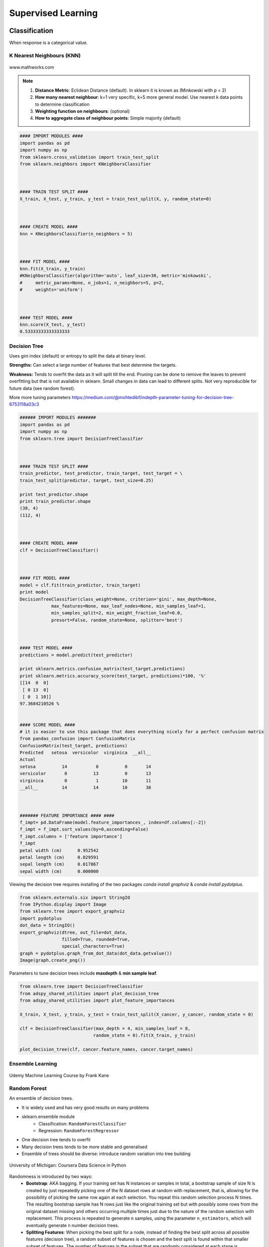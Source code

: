 Supervised Learning
===================

Classification
--------------
When response is a categorical value.

K Nearest Neighbours (KNN)
**************************

.. figure:: images/knn.gif
    :width: 300px
    :align: center

    www.mathworks.com

.. note::

  1. **Distance Metric**: Eclidean Distance (default). In sklearn it is known as (Minkowski with p = 2)
  2. **How many nearest neighbour**: k=1 very specific, k=5 more general model. Use nearest k data points to determine classification
  3. **Weighting function on neighbours**: (optional)
  4. **How to aggregate class of neighbour points**: Simple majority (default)


.. code:: python

  #### IMPORT MODULES ####
  import pandas as pd
  import numpy as np
  from sklearn.cross_validation import train_test_split
  from sklearn.neighbors import KNeighborsClassifier



  #### TRAIN TEST SPLIT ####
  X_train, X_test, y_train, y_test = train_test_split(X, y, random_state=0)



  #### CREATE MODEL ####
  knn = KNeighborsClassifier(n_neighbors = 5)



  #### FIT MODEL ####
  knn.fit(X_train, y_train)
  #KNeighborsClassifier(algorithm='auto', leaf_size=30, metric='minkowski',
  #     metric_params=None, n_jobs=1, n_neighbors=5, p=2,
  #     weights='uniform')



  #### TEST MODEL ####
  knn.score(X_test, y_test)
  0.53333333333333333



Decision Tree
**************************
Uses gini index (default) or entropy to split the data at binary level.

**Strengths:** Can select a large number of features that best determine the targets.

**Weakness:** Tends to overfit the data as it will split till the end.
Pruning can be done to remove the leaves to prevent overfitting but that is not available in sklearn.
Small changes in data can lead to different splits. Not very reproducible for future data (see random forest).

More more tuning parameters https://medium.com/@mohtedibf/indepth-parameter-tuning-for-decision-tree-6753118a03c3


.. code:: python

  ###### IMPORT MODULES #######
  import pandas as pd
  import numpy as np
  from sklearn.tree import DecisionTreeClassifier



  #### TRAIN TEST SPLIT ####
  train_predictor, test_predictor, train_target, test_target = \
  train_test_split(predictor, target, test_size=0.25)

  print test_predictor.shape
  print train_predictor.shape
  (38, 4)
  (112, 4)



  #### CREATE MODEL ####
  clf = DecisionTreeClassifier()



  #### FIT MODEL ####
  model = clf.fit(train_predictor, train_target)
  print model
  DecisionTreeClassifier(class_weight=None, criterion='gini', max_depth=None,
              max_features=None, max_leaf_nodes=None, min_samples_leaf=1,
              min_samples_split=2, min_weight_fraction_leaf=0.0,
              presort=False, random_state=None, splitter='best')



  #### TEST MODEL ####
  predictions = model.predict(test_predictor)

  print sklearn.metrics.confusion_matrix(test_target,predictions)
  print sklearn.metrics.accuracy_score(test_target, predictions)*100, '%'
  [[14  0  0]
   [ 0 13  0]
   [ 0  1 10]]
  97.3684210526 %


  #### SCORE MODEL ####
  # it is easier to use this package that does everything nicely for a perfect confusion matrix
  from pandas_confusion import ConfusionMatrix
  ConfusionMatrix(test_target, predictions)
  Predicted   setosa  versicolor  virginica  __all__
  Actual
  setosa          14           0          0       14
  versicolor       0          13          0       13
  virginica        0           1         10       11
  __all__         14          14         10       38



  ####### FEATURE IMPORTANCE #### ####
  f_impt= pd.DataFrame(model.feature_importances_, index=df.columns[:-2])
  f_impt = f_impt.sort_values(by=0,ascending=False)
  f_impt.columns = ['feature importance']
  f_impt
  petal width (cm)	0.952542
  petal length (cm)	0.029591
  sepal length (cm)	0.017867
  sepal width (cm)	0.000000

Viewing the decision tree requires installing of the two packages `conda install graphviz` &
`conda install pydotplus`.

.. code:: python

  from sklearn.externals.six import StringIO  
  from IPython.display import Image  
  from sklearn.tree import export_graphviz
  import pydotplus
  dot_data = StringIO()
  export_graphviz(dtree, out_file=dot_data,  
                  filled=True, rounded=True,
                  special_characters=True)
  graph = pydotplus.graph_from_dot_data(dot_data.getvalue())  
  Image(graph.create_png())


.. figure:: images/decisiongraph.png
    :width: 800px
    :align: center

Parameters to tune decision trees include **maxdepth** & **min sample leaf**.

.. code:: python

  from sklearn.tree import DecisionTreeClassifier
  from adspy_shared_utilities import plot_decision_tree
  from adspy_shared_utilities import plot_feature_importances

  X_train, X_test, y_train, y_test = train_test_split(X_cancer, y_cancer, random_state = 0)

  clf = DecisionTreeClassifier(max_depth = 4, min_samples_leaf = 8,
                              random_state = 0).fit(X_train, y_train)

  plot_decision_tree(clf, cancer.feature_names, cancer.target_names)


Ensemble Learning
**************************

.. figure:: images/ensemble.png
    :width: 600px
    :align: center

    Udemy Machine Learning Course by Frank Kane


Random Forest
**************************
An ensemble of decision trees.

* It is widely used and has very good results on many problems
* sklearn.ensemble module
    * Classification: ``RandomForestClassifier``
    * Regression: ``RandomForestRegressor``
* One decision tree tends to overfit
* Many decision trees tends to be more stable and generalised
* Ensemble of trees should be diverse: introduce random variation into tree building


.. figure:: images/randomf.png
    :width: 600px
    :align: center

    University of Michigan: Coursera Data Science in Python

Randomness is introduced by two ways:
 * **Bootstrap**: AKA bagging. If your training set has N instances or samples in total, a bootstrap sample of size N is created by just repeatedly picking one of the N dataset rows at random with replacement, that is, allowing for the possibility of picking the same row again at each selection. You repeat this random selection process N times. The resulting bootstrap sample has N rows just like the original training set but with possibly some rows from the original dataset missing and others occurring multiple times just due to the nature of the random selection with replacement. This process is repeated to generate n samples, using the parameter ``n_estimators``, which will eventually generate n number decision trees.
 * **Splitting Features**:  When picking the best split for a node, instead of finding the best split across all possible features (decision tree), a random subset of features is chosen and the best split is found within that smaller subset of features. The number of features in the subset that are randomly considered at each stage is controlled by the ``max_features`` parameter.    

This randomness in selecting the bootstrap sample to train an individual tree in a forest ensemble, 
combined with the fact that splitting a node in the tree is restricted to random subsets of the features of the split, 
virtually guarantees that all of the decision trees and the random forest will be different.

.. figure:: images/randomf2.png
    :width: 400px
    :align: center

    University of Michigan: Coursera Data Science in Python

Prediction is then averaged among the trees.

.. figure:: images/randomf3.png
    :width: 400px
    :align: center

    University of Michigan: Coursera Data Science in Python

Key parameters include ``n_estimators``, ``max_features``, ``max_depth``, ``n_jobs``.

.. code:: python

  ###### IMPORT MODULES #### ###
  import pandas as pd
  import numpy as np
  from sklearn.ensemble import RandomForestClassifier
  from sklearn.cross_validation import train_test_split
  import sklearn.metrics



  #### TRAIN TEST SPLIT ####
  train_feature, test_feature, train_target, test_target = \
  train_test_split(feature, target, test_size=0.2)

  print train_feature.shape
  print test_feature.shape
  (404, 13)
  (102, 13)


  #### CREATE MODEL ####
  # use 100 decision trees
  clf = RandomForestClassifier(n_estimators=100, n_jobs=4, verbose=3)



  #### FIT MODEL ####
  model = clf.fit(train_feature, train_target)
  print model
  RandomForestClassifier(bootstrap=True, class_weight=None, criterion='gini',
              max_depth=None, max_features='auto', max_leaf_nodes=None,
              min_samples_leaf=1, min_samples_split=2,
              min_weight_fraction_leaf=0.0, n_estimators=100, n_jobs=1,
              oob_score=False, random_state=None, verbose=0,
              warm_start=False)



  #### TEST MODEL ####
  predictions = model.predict(test_feature)



  #### SCORE MODEL ####
  print 'accuracy', '\n', sklearn.metrics.accuracy_score(test_target, predictions)*100, '%', '\n'
  print 'confusion matrix', '\n', sklearn.metrics.confusion_matrix(test_target,predictions)
  accuracy
  82.3529411765 %
  confusion matrix
  [[21  0  3]
   [ 0 21  4]
   [ 8  3 42]]



  ####### FEATURE IMPORTANCE #### ####
  # rank the importance of features
  f_impt= pd.DataFrame(model.feature_importances_, index=df.columns[:-2])
  f_impt = f_impt.sort_values(by=0,ascending=False)
  f_impt.columns = ['feature importance']

  RM	0.225612
  LSTAT	0.192478
  CRIM	0.108510
  DIS	0.088056
  AGE	0.074202
  NOX	0.067718
  B	0.057706
  PTRATIO	0.051702
  TAX	0.047568
  INDUS	0.037871
  RAD	0.026538
  ZN	0.012635
  CHAS	0.009405



  #### GRAPHS ####

  # see how many decision trees are minimally required make the accuarcy consistent
  import numpy as np
  import matplotlib.pylab as plt
  import seaborn as sns
  %matplotlib inline

  trees=range(100)
  accuracy=np.zeros(100)

  for i in range(len(trees)):
    clf=RandomForestClassifier(n_estimators= i+1)
    model=clf.fit(train_feature, train_target)
    predictions=model.predict(test_feature)
    accuracy[i]=sklearn.metrics.accuracy_score(test_target, predictions)

  plt.plot(trees,accuracy)

  # well, seems like more than 10 trees will have a consistent accuracy of 0.82.
  # Guess there's no need to have an ensemble of 100 trees!

.. image:: images/randomforest.png


Gradient Boosted Decision Trees
********************************
Gradient Boosted Decision Trees (GBDT) builds a series of small decision trees,
with each tree attempting to correct errors from previous stage. Here's a good video_ on it, which describes AdaBoost, but gives a good overview of tree boosting models.

.. _video: https://www.youtube.com/watch?v=GM3CDQfQ4sw

Typically, gradient boosted tree ensembles use lots of shallow trees known in machine learning as weak learners. 
Built in a nonrandom way, to create a model that makes fewer and fewer mistakes as more trees are added. 
Once the model is built, making predictions with a gradient boosted tree models is fast and doesn't use a lot of memory. 

``learning_rate`` parameter controls how hard each tree tries to correct mistakes from previous round.
High learning rate, more complex trees.

Key parameters, ``n_estimators``, ``learning_rate``, ``max_depth``.

.. figure:: images/gbdt.png
    :width: 400px
    :align: center

    University of Michigan: Coursera Data Science in Python
    

.. code:: python

  from sklearn.ensemble import GradientBoostingClassifier

  X_train, X_test, y_train, y_test = train_test_split(X_cancer, y_cancer, random_state = 0)

  
  # Default Parameters
  clf = GradientBoostingClassifier(random_state = 0)
  clf.fit(X_train, y_train)

  print('Breast cancer dataset (learning_rate=0.1, max_depth=3)')
  print('Accuracy of GBDT classifier on training set: {:.2f}'
       .format(clf.score(X_train, y_train)))
  print('Accuracy of GBDT classifier on test set: {:.2f}\n'
       .format(clf.score(X_test, y_test)))

  # Adjusting Learning Rate & Max Depth
  clf = GradientBoostingClassifier(learning_rate = 0.01, max_depth = 2, random_state = 0)
  clf.fit(X_train, y_train)

  print('Breast cancer dataset (learning_rate=0.01, max_depth=2)')
  print('Accuracy of GBDT classifier on training set: {:.2f}'
       .format(clf.score(X_train, y_train)))
  print('Accuracy of GBDT classifier on test set: {:.2f}'
       .format(clf.score(X_test, y_test)))


  # Results
  Breast cancer dataset (learning_rate=0.1, max_depth=3)
  Accuracy of GBDT classifier on training set: 1.00
  Accuracy of GBDT classifier on test set: 0.96

  Breast cancer dataset (learning_rate=0.01, max_depth=2)
  Accuracy of GBDT classifier on training set: 0.97
  Accuracy of GBDT classifier on test set: 0.97


XGBoost
********
XGBoost or eXtreme Gradient Boosting, is a form of gradient boosted decision trees is 
that designed to be highly efficient, flexible and portable. It is one of the highly dominative classifier in 
competitive machine learning competitions.

https://www.analyticsvidhya.com/blog/2016/03/complete-guide-parameter-tuning-xgboost-with-codes-python/#

.. code:: python

  from xgboost import XGBClassifier
  from sklearn.model_selection import train_test_split
  from sklearn.metrics import accuracy_score

  X_train, X_test, y_train, y_test = train_test_split(X, Y, random_state=0)
  
  # fit model no training data
  model = XGBClassifier()
  model.fit(X_train, y_train)
  
  # make predictions for test data
  y_pred = model.predict(X_test)
  predictions = [round(value) for value in y_pred]
  
  # evaluate predictions
  accuracy = accuracy_score(y_test, predictions)
  print("Accuracy: %.2f%%" % (accuracy * 100.0))
 

Light Gradient Boosting
*************************
LightGBM is a lightweight version of gradient boosting developed by Microsoft. 
It has similar performance to XGBoost but can run much faster than it.

https://lightgbm.readthedocs.io/en/latest/index.html

.. code:: python

  import lightgbm

  X_train, X_test, y_train, y_test = train_test_split(x, y, test_size=0.2, random_state=42, stratify=y)

  # Create the LightGBM data containers
  train_data = lightgbm.Dataset(X_train, label=y)
  test_data = lightgbm.Dataset(X_test, label=y_test)

  parameters = {
    'application': 'binary',
    'objective': 'binary',
    'metric': 'auc',
    'is_unbalance': 'true',
    'boosting': 'gbdt',
    'num_leaves': 31,
    'feature_fraction': 0.5,
    'bagging_fraction': 0.5,
    'bagging_freq': 20,
    'learning_rate': 0.05,
    'verbose': 0
  }

  model = lightgbm.train(parameters,
                        train_data,
                        valid_sets=test_data,
                        num_boost_round=5000,
                        early_stopping_rounds=100)


CatBoost
************
Category Boosting has high performance compared to other popular models,
and does not require conversion of categorical values into numbers.
It is said to be even faster than LighGBM.

More: https://catboost.ai

.. python::

  from CatBoost import CatBoostClassifier()

Naive Bayes
************

Naive Bayes is a probabilistic model. 
Features are assumed to be independent of each other in a given class. This makes the math very easy.
E.g., words that are unrelated multiply together to form the final probability.

**Prior Probability**: Pr(y). Probability that a class (y) occurred in entire training dataset

**Liklihood**: Pr(y|xi) Probability of a class (y) occuring given all the features (xi).

There are 3 types of Naive Bayes:
 * Bernouli: binary features (absence/presence of words)
 * Multinomial: discrete features (account for frequency of words too, TF-IDF [frequency–inverse document frequency])
 * Gaussian: continuous / real-value features (stores aerage avlue & standard deviation of each feature for each class)
 
Bernouli and Multinomial models are commonly used for sparse count data like text classification. The latter normally works better.
Gaussian model is used for high-dimensional data. 

.. figure:: images/naivebayes.png
   :width: 400px
   :align: center

   University of Michigan: Coursera Data Science in Python

Sklearn allows **partial fitting**, i.e., fit the model incrementally if dataset is too large for memory.

Naive Bayes model only have one smoothing parameter called ``alpha`` (default 0.1). It adds a virtual data point that have positive values for all features. 
This is necessary considering that if there are no positive feature, the entire probability will be 0 
(since it is a multiplicative model). More alpha means more smoothing, and more generalisation (less complex) model.

.. code:: python

  from sklearn.naive_bayes import GaussianNB
  from adspy_shared_utilities import plot_class_regions_for_classifier

  X_train, X_test, y_train, y_test = train_test_split(X_C2, y_C2, random_state=0)

  # no parameters for tuning
  nbclf = GaussianNB().fit(X_train, y_train)
  plot_class_regions_for_classifier(nbclf, X_train, y_train, X_test, y_test,
                                 'Gaussian Naive Bayes classifier: Dataset 1')
                                 
  print('Accuracy of GaussianNB classifier on training set: {:.2f}'
      .format(nbclf.score(X_train, y_train)))
  print('Accuracy of GaussianNB classifier on test set: {:.2f}'
      .format(nbclf.score(X_test, y_test)))
                                 
                                 


Logistic Regression
**************************
Binary output or y value. Functions are available in both statsmodels and sklearn packages.

.. image:: images/logisticR.png

.. code:: python

  #### IMPORT MODULES ####
  import pandas as pd
  import statsmodels.api as sm



  #### FIT MODEL ####
  lreg = sm.Logit(df3['diameter_cut'], df3[trainC]).fit()
  print lreg.summary()



  Optimization terminated successfully.
         Current function value: 0.518121
         Iterations 6
                             Logit Regression Results
  ==============================================================================
  Dep. Variable:           diameter_cut   No. Observations:                18067
  Model:                          Logit   Df Residuals:                    18065
  Method:                           MLE   Df Model:                            1
  Date:                Thu, 04 Aug 2016   Pseudo R-squ.:                  0.2525
  Time:                        14:13:14   Log-Likelihood:                -9360.9
  converged:                       True   LL-Null:                       -12523.
                                          LLR p-value:                     0.000
  ================================================================================
                     coef    std err          z      P>|z|      [95.0% Conf. Int.]
  --------------------------------------------------------------------------------
  depth            4.2529      0.067     63.250      0.000         4.121     4.385
  layers_YESNO    -2.1102      0.037    -57.679      0.000        -2.182    -2.039
  ================================================================================



  #### CONFIDENCE INTERVALS ####
  params = lreg.params
  conf = lreg.conf_int()
  conf['OR'] = params
  conf.columns = ['Lower CI', 'Upper CI', 'OR']
  print (np.exp(conf))

  Lower CI   Upper CI         OR
  depth         61.625434  80.209893  70.306255
  layers_YESNO   0.112824   0.130223   0.121212



A regularisation penlty L2, just like ridge regression is by default in ``sklearn.linear_model``, 
``LogisticRegression``, controlled using the parameter C (default 1).


.. code:: python

  from sklearn.linear_model import LogisticRegression
  from adspy_shared_utilities import (plot_class_regions_for_classifier_subplot)

  fig, subaxes = plt.subplots(1, 1, figsize=(7, 5))
  y_fruits_apple = y_fruits_2d == 1   # make into a binary problem: apples vs everything else
  X_train, X_test, y_train, y_test = (
  train_test_split(X_fruits_2d.as_matrix(),
                  y_fruits_apple.as_matrix(),
                  random_state = 0))

  clf = LogisticRegression(C=100).fit(X_train, y_train)
  plot_class_regions_for_classifier_subplot(clf, X_train, y_train, None,
                                           None, 'Logistic regression \
  for binary classification\nFruit dataset: Apple vs others',
                                           subaxes)

  h = 6
  w = 8
  print('A fruit with height {} and width {} is predicted to be: {}'
       .format(h,w, ['not an apple', 'an apple'][clf.predict([[h,w]])[0]]))

  h = 10
  w = 7
  print('A fruit with height {} and width {} is predicted to be: {}'
       .format(h,w, ['not an apple', 'an apple'][clf.predict([[h,w]])[0]]))
  subaxes.set_xlabel('height')
  subaxes.set_ylabel('width')

  print('Accuracy of Logistic regression classifier on training set: {:.2f}'
       .format(clf.score(X_train, y_train)))
  print('Accuracy of Logistic regression classifier on test set: {:.2f}'
       .format(clf.score(X_test, y_test)))



Support Vector Machine
***********************

Support Vector Machines (SVM) involves locating the support vectors of two boundaries 
to find a maximum tolerance hyperplane. Side note: linear kernels work best for text classification.

.. figure:: images/svm.png
    :width: 400px
    :align: center

    University of Michigan: Coursera Data Science in Python


Have 3 tuning parameters. Need to normalize first too!

1. Have regularisation using parameter C, just like logistic regression. Default to 1. Limits the importance of each point.
2. Type of kernel. Default is Radial Basis Function (RBF)
3. Gamma parameter for adjusting kernel width. Influence of a single training example reaches. Low gamma > far reach, high values > limited reach.

.. image:: images/svm_parameters.PNG


.. code:: python

  from sklearn.svm import SVC
  from adspy_shared_utilities import plot_class_regions_for_classifier_subplot


  X_train, X_test, y_train, y_test = train_test_split(X_C2, y_C2, random_state = 0)

  fig, subaxes = plt.subplots(1, 1, figsize=(7, 5))
  this_C = 1.0
  clf = SVC(kernel = 'linear', C=this_C).fit(X_train, y_train)
  title = 'Linear SVC, C = {:.3f}'.format(this_C)
  plot_class_regions_for_classifier_subplot(clf, X_train, y_train, None, None, title, subaxes)


We can directly call a linear SVC by directly importing the ``LinearSVC`` function

.. code:: python

  from sklearn.svm import LinearSVC
  X_train, X_test, y_train, y_test = train_test_split(X_cancer, y_cancer, random_state = 0)

  clf = LinearSVC().fit(X_train, y_train)
  print('Breast cancer dataset')
  print('Accuracy of Linear SVC classifier on training set: {:.2f}'
       .format(clf.score(X_train, y_train)))
  print('Accuracy of Linear SVC classifier on test set: {:.2f}'
       .format(clf.score(X_test, y_test)))

**Multi-Class Classification**, i.e., having more than 2 target values, is also possible.
With the results, it is possible to compare one class versus all other classes.

.. code:: python

  from sklearn.svm import LinearSVC

  X_train, X_test, y_train, y_test = train_test_split(X_fruits_2d, y_fruits_2d, random_state = 0)

  clf = LinearSVC(C=5, random_state = 67).fit(X_train, y_train)
  print('Coefficients:\n', clf.coef_)
  print('Intercepts:\n', clf.intercept_)

visualising in a graph...

.. code:: python

  plt.figure(figsize=(6,6))
  colors = ['r', 'g', 'b', 'y']
  cmap_fruits = ListedColormap(['#FF0000', '#00FF00', '#0000FF','#FFFF00'])

  plt.scatter(X_fruits_2d[['height']], X_fruits_2d[['width']],
             c=y_fruits_2d, cmap=cmap_fruits, edgecolor = 'black', alpha=.7)

  x_0_range = np.linspace(-10, 15)

  for w, b, color in zip(clf.coef_, clf.intercept_, ['r', 'g', 'b', 'y']):
      # Since class prediction with a linear model uses the formula y = w_0 x_0 + w_1 x_1 + b, 
      # and the decision boundary is defined as being all points with y = 0, to plot x_1 as a 
      # function of x_0 we just solve w_0 x_0 + w_1 x_1 + b = 0 for x_1:
      plt.plot(x_0_range, -(x_0_range * w[0] + b) / w[1], c=color, alpha=.8)
      
  plt.legend(target_names_fruits)
  plt.xlabel('height')
  plt.ylabel('width')
  plt.xlim(-2, 12)
  plt.ylim(-2, 15)
  plt.show()

**Kernalised Support Vector Machines**

For complex classification, new dimensions can be added to SVM. e.g., square of x. 
There are many types of kernal transformations. By default, SVM will use the Radial Basis Function (RBF) kernel.

.. code:: python

  from sklearn.svm import SVC
  from adspy_shared_utilities import plot_class_regions_for_classifier

  X_train, X_test, y_train, y_test = train_test_split(X_D2, y_D2, random_state = 0)

  # The default SVC kernel is radial basis function (RBF)
  plot_class_regions_for_classifier(SVC().fit(X_train, y_train),
                                   X_train, y_train, None, None,
                                   'Support Vector Classifier: RBF kernel')

  # Compare decision boundries with polynomial kernel, degree = 3
  plot_class_regions_for_classifier(SVC(kernel = 'poly', degree = 3)
                                   .fit(X_train, y_train), X_train,
                                   y_train, None, None,
                                   'Support Vector Classifier: Polynomial kernel, degree = 3')


Full tuning in Support Vector Machines, using normalisation, kernel tuning, and regularisation.

.. code:: python

  from sklearn.preprocessing import MinMaxScaler
  scaler = MinMaxScaler()
  X_train_scaled = scaler.fit_transform(X_train)
  X_test_scaled = scaler.transform(X_test)

  clf = SVC(kernel = 'rbf', gamma=1, C=10).fit(X_train_scaled, y_train)
  print('Breast cancer dataset (normalized with MinMax scaling)')
  print('RBF-kernel SVC (with MinMax scaling) training set accuracy: {:.2f}'
       .format(clf.score(X_train_scaled, y_train)))
  print('RBF-kernel SVC (with MinMax scaling) test set accuracy: {:.2f}'
       .format(clf.score(X_test_scaled, y_test)))


Neural Networks
****************

Examples using Multi-Layer Perceptrons (MLP).

.. figure:: images/neuralnetwork4.png
    :width: 400px
    :align: center

    University of Michigan: Coursera Data Science in Python
    

.. figure:: images/neuralnetwork1.png
    :width: 400px
    :align: center

    Activation Function.
    University of Michigan: Coursera Data Science in Python

Parameters include 
 * ``hidden_layer_sizes`` which is the number of hidden layers, with no. units in each layer (default 100). 
 * ``solvers`` is the algorithm usedthat does the numerical work of finding the optimal weights. default ``adam`` used for large datasets, ``lbfgs`` is used for smaller datasets. 
 * ``alpha``: L2 regularisation, default is 0.0001, 
 * ``activation``: non-linear function used for activation function which include ``relu`` (default), ``logistic``, ``tanh``

**One Hidden Layer**

.. code:: python
  
  from sklearn.neural_network import MLPClassifier
  from adspy_shared_utilities import plot_class_regions_for_classifier_subplot

  X_train, X_test, y_train, y_test = train_test_split(X_D2, y_D2, random_state=0)

  fig, subaxes = plt.subplots(3, 1, figsize=(6,18))


  for units, axis in zip([1, 10, 100], subaxes):
      nnclf = MLPClassifier(hidden_layer_sizes = [units], solver='lbfgs',
                           random_state = 0).fit(X_train, y_train)
      
      title = 'Dataset 1: Neural net classifier, 1 layer, {} units'.format(units)
      
      plot_class_regions_for_classifier_subplot(nnclf, X_train, y_train,
                                               X_test, y_test, title, axis)
      plt.tight_layout()

.. figure:: images/neuralnetwork2.png
    :width: 700px
    :align: center

**Two Hidden Layers, L2 Regularisation (alpha), Activation**


.. code:: python

  X_train, X_test, y_train, y_test = train_test_split(X_D2, y_D2, random_state=0)

  fig, subaxes = plt.subplots(4, 1, figsize=(6, 23))

  for this_alpha, axis in zip([0.01, 0.1, 1.0, 5.0], subaxes):
      nnclf = MLPClassifier(solver='lbfgs', activation = 'tanh',
                           alpha = this_alpha,
                           hidden_layer_sizes = [100, 100],
                           random_state = 0).fit(X_train, y_train)
      
      title = 'Dataset 2: NN classifier, alpha = {:.3f} '.format(this_alpha)
      
      plot_class_regions_for_classifier_subplot(nnclf, X_train, y_train,
                                               X_test, y_test, title, axis)
      plt.tight_layout()
      

.. figure:: images/neuralnetwork3.png
    :width: 600px
    :align: center

**Normalisation**: Input features should be normalised.

.. code:: python

  from sklearn.neural_network import MLPClassifier
  from sklearn.preprocessing import MinMaxScaler


  scaler = MinMaxScaler()

  X_train, X_test, y_train, y_test = train_test_split(X_cancer, y_cancer, random_state = 0)
  X_train_scaled = scaler.fit_transform(X_train)
  X_test_scaled = scaler.transform(X_test)

  clf = MLPClassifier(hidden_layer_sizes = [100, 100], alpha = 5.0,
                     random_state = 0, solver='lbfgs').fit(X_train_scaled, y_train)

  print('Breast cancer dataset')
  print('Accuracy of NN classifier on training set: {:.2f}'
       .format(clf.score(X_train_scaled, y_train)))
  print('Accuracy of NN classifier on test set: {:.2f}'
       .format(clf.score(X_test_scaled, y_test)))


  # RESULTS
  Breast cancer dataset
  Accuracy of NN classifier on training set: 0.98
  Accuracy of NN classifier on test set: 0.97

Auto-ML
********
Quite a number of open-sourced automatic machine learning packages have been released.
It selects the best models and their hyperparameters, making it extremely easy to train supervised models.

Auto Keras
^^^^^^^^^^^
Uses neural network for training. Similar to Google's AutoML approach.

.. code:: python

  import autokeras as ak

  clf = ak.ImageClassifier()
  clf.fit(x_train, y_train)
  results = clf.predict(x_test)


Auto Sklearn
^^^^^^^^^^^^^
Using Bayesian optimizer, this automation trains using models within sklearn.

.. code:: python

  import autosklearn.classification
  import sklearn.model_selection
  import sklearn.datasets
  import sklearn.metrics

  X, y = sklearn.datasets.load_digits(return_X_y=True)
  X_train, X_test, y_train, y_test = \
          sklearn.model_selection.train_test_split(X, y, random_state=1)

  # time_left_for_this_task (total) must be more than per_run_time_limit
  automl = autosklearn.classification.AutoSklearnClassifier(time_left_for_this_task=60, 
                                                            per_run_time_limit=30)
  automl.fit(X_train, y_train)
  y_hat = automl.predict(X_test)
  print("Accuracy score", sklearn.metrics.accuracy_score(y_test, y_hat))

We can see the total results

.. code:: python

  print(automl.sprint_statistics())

  # auto-sklearn results:
  #   Dataset name: cb9e4c17575300e0bcdb85c0920f3385
  #   Metric: accuracy
  #   Best validation score: 1.000000
  #   Number of target algorithm runs: 51
  #   Number of successful target algorithm runs: 47
  #   Number of crashed target algorithm runs: 3
  #   Number of target algorithms that exceeded the time limit: 1
  #   Number of target algorithms that exceeded the memory limit: 0




Auto WEKA
^^^^^^^^^^
WEKA is a GUI-based software for easy quick analysis of datasets.
It is the same in concept as Auto Sklearn but have a wider range of models
and hyperparameters.

|
Regression
----------
When response is a continuous value.

OLS Regression
***************************************
Ordinary Least Squares Regression or OLS Regression is the most basic form and fundamental of regression.
Best fit line ``ŷ = a + bx`` is drawn based on the ordinary least squares method. i.e., least total area of squares (sum of squares) with length from each x,y point to regresson line.

OLS can be conducted using statsmodel package.

.. code:: python

  model = smf.ols(formula='diameter ~ depth', data=df3).fit()
  print model.summary()



  OLS Regression Results
  ==============================================================================
  Dep. Variable:               diameter   R-squared:                       0.512
  Model:                            OLS   Adj. R-squared:                  0.512
  Method:                 Least Squares   F-statistic:                 1.895e+04
  Date:                Tue, 02 Aug 2016   Prob (F-statistic):               0.00
  Time:                        17:10:34   Log-Likelihood:                -51812.
  No. Observations:               18067   AIC:                         1.036e+05
  Df Residuals:                   18065   BIC:                         1.036e+05
  Df Model:                           1
  Covariance Type:            nonrobust
  ==============================================================================
  coef    std err          t      P>|t|      [95.0% Conf. Int.]
  ------------------------------------------------------------------------------
  Intercept      2.2523      0.054     41.656      0.000         2.146     2.358
  depth         11.5836      0.084    137.675      0.000        11.419    11.749
  ==============================================================================
  Omnibus:                    12117.030   Durbin-Watson:                   0.673
  Prob(Omnibus):                  0.000   Jarque-Bera (JB):           391356.565
  Skew:                           2.771   Prob(JB):                         0.00
  Kurtosis:                      25.117   Cond. No.                         3.46
  ==============================================================================

  Warnings:
  [1] Standard Errors assume that the covariance matrix of the errors is correctly specified.


or sci-kit learn package

.. code:: python

  from sklearn import linear_model
  
  reg = linear_model.LinearRegression()
  model = reg.fit ([[0, 0], [1, 1], [2, 2]], [0, 1, 2])
  
  model
  LinearRegression(copy_X=True, fit_intercept=True, n_jobs=1, normalize=False)
  reg.coef_
  array([ 0.5,  0.5])
  
  # R2 scores
  r2_trains = model.score(X_train, y_train)
  r2_tests = model.score(X_test, y_test)


Ridge Regression
****************
**Regularisaton** is an important concept used in Ridge Regression as well as the next LASSO regression.
Ridge regression uses regularisation which adds a penalty parameter to a variable when it has a large variation.
Regularisation prevents overfitting by restricting the model, thus lowering its complexity.

 * Uses L2 regularisation, which *reduces the sum of squares* of the parameters
 * The influence of L2 is controlled by an alpha parameter. Default is 1.
 * High alpha means more regularisation and a simpler model.
 * More in https://www.analyticsvidhya.com/blog/2016/01/complete-tutorial-ridge-lasso-regression-python/

.. code:: python

  #### IMPORT MODULES ####
  import panda as pd
  import numpy as np
  from sklearn.linear_model import Ridge
  from sklearn.preprocessing import MinMaxScaler

  #### TRAIN-TEST SPLIT ####
  X_train, X_test, y_train, y_test = train_test_split(X_crime, y_crime,
                                                   random_state = 0)

  #### NORMALIZATION ####
    # using minmaxscaler
  scaler = MinMaxScaler()
  X_train_scaled = scaler.fit_transform(X_train)
  X_test_scaled = scaler.transform(X_test)


  #### CREATE AND FIT MODEL ####
  linridge = Ridge(alpha=20.0).fit(X_train_scaled, y_train)

  print('Crime dataset')
  print('ridge regression linear model intercept: {}'
     .format(linridge.intercept_))
  print('ridge regression linear model coeff:\n{}'
     .format(linridge.coef_))
  print('R-squared score (training): {:.3f}'
     .format(linridge.score(X_train_scaled, y_train)))
  print('R-squared score (test): {:.3f}'
     .format(linridge.score(X_test_scaled, y_test)))
  print('Number of non-zero features: {}'
     .format(np.sum(linridge.coef_ != 0)))


To investigate the effect of alpha:

.. code:: python

  print('Ridge regression: effect of alpha regularization parameter\n')
  for this_alpha in [0, 1, 10, 20, 50, 100, 1000]:
    linridge = Ridge(alpha = this_alpha).fit(X_train_scaled, y_train)
    r2_train = linridge.score(X_train_scaled, y_train)
    r2_test = linridge.score(X_test_scaled, y_test)
    num_coeff_bigger = np.sum(abs(linridge.coef_) > 1.0)
    print('Alpha = {:.2f}\nnum abs(coeff) > 1.0: {}, \
          r-squared training: {:.2f}, r-squared test: {:.2f}\n'
         .format(this_alpha, num_coeff_bigger, r2_train, r2_test))


.. note::

  * Many variables with small/medium effects: Ridge
  * Only a few variables with medium/large effects: LASSO


LASSO Regression
****************
LASSO refers to Least Absolute Shrinkage and Selection Operator Regression.
Like Ridge Regression this also has a regularisation property.

* Uses L1 regularisation, which *reduces sum of the absolute values of coefficients*, that change unimportant features (their regression coefficients) into 0
* This is known as a sparse solution, or a kind of feature selection, since some variables were removed in the process
* The influence of L1 is controlled by an alpha parameter. Default is 1.
* High alpha means more regularisation and a simpler model. When alpha = 0, then it is a normal OLS regression.



a. Bias increase & variability decreases when alpha increases.
b. Useful when there are many features (explanatory variables).
c. Have to standardize all features so that they have mean 0 and std error 1.
d. Have several algorithms: LAR (Least Angle Regression). Starts w 0 predictors & add each predictor that is most correlated at each step.


.. code:: python

  #### IMPORT MODULES ####
  import pandas as pd
  import numpy as py
  from sklearn import preprocessing
  from sklearn.cross_validation import train_test_split
  from sklearn.linear_model import LassoLarsCV
  import sklearn.metrics
  from sklearn.datasets import load_boston



  #### NORMALIZATION ####
  # standardise the means to 0 and standard error to 1
  for i in df.columns[:-1]: # df.columns[:-1] = dataframe for all features
    df[i] = preprocessing.scale(df[i].astype('float64'))
  df.describe()



  #### TRAIN TEST SPLIT ####
  train_feature, test_feature, train_target, test_target = \
  train_test_split(feature, target, random_state=123, test_size=0.2)

  print train_feature.shape
  print test_feature.shape
  (404, 13)
  (102, 13)



  #### CREATE MODEL ####
  # Fit the LASSO LAR regression model
  # cv=10; use k-fold cross validation
  # precompute; True=model will be faster if dataset is large
  model=LassoLarsCV(cv=10, precompute=False)



  #### FIT MODEL ####
  model = model.fit(train_feature,train_target)
  print model
  LassoLarsCV(copy_X=True, cv=10, eps=2.2204460492503131e-16,
        fit_intercept=True, max_iter=500, max_n_alphas=1000, n_jobs=1,
        normalize=True, positive=False, precompute=False, verbose=False)



  #### ANALYSE COEFFICIENTS ####
  Compare the regression coefficients, and see which one LASSO removed.
  LSTAT is the most important predictor, followed by RM, DIS, and RAD. AGE is removed by LASSO

  df2=pd.DataFrame(model.coef_, index=feature.columns)
  df2.sort_values(by=0,ascending=False)
  RM	3.050843
  RAD	2.040252
  ZN	1.004318
  B	0.629933
  CHAS	0.317948
  INDUS	0.225688
  AGE	0.000000
  CRIM	-0.770291
  NOX	-1.617137
  TAX	-1.731576
  PTRATIO	-1.923485
  DIS	-2.733660
  LSTAT	-3.878356



  #### SCORE MODEL ####
  # MSE from training and test data
  from sklearn.metrics import mean_squared_error
  train_error = mean_squared_error(train_target, model.predict(train_feature))
  test_error = mean_squared_error(test_target, model.predict(test_feature))

  print ('training data MSE')
  print(train_error)
  print ('test data MSE')
  print(test_error)

  # MSE closer to 0 are better
  # test dataset is less accurate as expected
  training data MSE
  20.7279948891
  test data MSE
  28.3767672242


  # R-square from training and test data
  rsquared_train=model.score(train_feature,train_target)
  rsquared_test=model.score(test_feature,test_target)
  print ('training data R-square')
  print(rsquared_train)
  print ('test data R-square')
  print(rsquared_test)

  # test data explained 65% of the predictors
  training data R-square
  0.755337444405
  test data R-square
  0.657019301268
  
  
Polynomial Regression
**********************



.. code:: python

  from sklearn.linear_model import LinearRegression
  from sklearn.linear_model import Ridge
  from sklearn.preprocessing import PolynomialFeatures

  
  # Normal Linear Regression
  X_train, X_test, y_train, y_test = train_test_split(X_F1, y_F1,
                                                     random_state = 0)
  linreg = LinearRegression().fit(X_train, y_train)

  print('linear model coeff (w): {}'
       .format(linreg.coef_))
  print('linear model intercept (b): {:.3f}'
       .format(linreg.intercept_))
  print('R-squared score (training): {:.3f}'
       .format(linreg.score(X_train, y_train)))
  print('R-squared score (test): {:.3f}'
       .format(linreg.score(X_test, y_test)))

  print('\nNow we transform the original input data to add\n\
  polynomial features up to degree 2 (quadratic)\n')
  
  # Polynomial Regression
  poly = PolynomialFeatures(degree=2)
  X_F1_poly = poly.fit_transform(X_F1)

  X_train, X_test, y_train, y_test = train_test_split(X_F1_poly, y_F1,
                                                     random_state = 0)
  linreg = LinearRegression().fit(X_train, y_train)

  print('(poly deg 2) linear model coeff (w):\n{}'
       .format(linreg.coef_))
  print('(poly deg 2) linear model intercept (b): {:.3f}'
       .format(linreg.intercept_))
  print('(poly deg 2) R-squared score (training): {:.3f}'
       .format(linreg.score(X_train, y_train)))
  print('(poly deg 2) R-squared score (test): {:.3f}\n'
       .format(linreg.score(X_test, y_test)))

  # Polynomial with Ridge Regression
  '''Addition of many polynomial features often leads to
  overfitting, so we often use polynomial features in combination
  with regression that has a regularization penalty, like ridge
  regression.'''

  X_train, X_test, y_train, y_test = train_test_split(X_F1_poly, y_F1,
                                                     random_state = 0)
  linreg = Ridge().fit(X_train, y_train)

  print('(poly deg 2 + ridge) linear model coeff (w):\n{}'
       .format(linreg.coef_))
  print('(poly deg 2 + ridge) linear model intercept (b): {:.3f}'
       .format(linreg.intercept_))
  print('(poly deg 2 + ridge) R-squared score (training): {:.3f}'
       .format(linreg.score(X_train, y_train)))
  print('(poly deg 2 + ridge) R-squared score (test): {:.3f}'
       .format(linreg.score(X_test, y_test)))

Decision Tree Regressor
************************
Same as decision tree classifier but the target is continuous.

.. code:: python

  from sklearn.tree import DecisionTreeRegressor

Random Forest Regressor
************************
Same as randomforest classifier but the target is continuous.

.. code:: python

  from sklearn.ensemble import RandomForestRegressor


Neutral Networks
*****************

.. code:: python

  from sklearn.neural_network import MLPRegressor

  fig, subaxes = plt.subplots(2, 3, figsize=(11,8), dpi=70)

  X_predict_input = np.linspace(-3, 3, 50).reshape(-1,1)

  X_train, X_test, y_train, y_test = train_test_split(X_R1[0::5], y_R1[0::5], random_state = 0)

  for thisaxisrow, thisactivation in zip(subaxes, ['tanh', 'relu']):
      for thisalpha, thisaxis in zip([0.0001, 1.0, 100], thisaxisrow):
          mlpreg = MLPRegressor(hidden_layer_sizes = [100,100],
                               activation = thisactivation,
                               alpha = thisalpha,
                               solver = 'lbfgs').fit(X_train, y_train)
          y_predict_output = mlpreg.predict(X_predict_input)
          thisaxis.set_xlim([-2.5, 0.75])
          thisaxis.plot(X_predict_input, y_predict_output,
                       '^', markersize = 10)
          thisaxis.plot(X_train, y_train, 'o')
          thisaxis.set_xlabel('Input feature')
          thisaxis.set_ylabel('Target value')
          thisaxis.set_title('MLP regression\nalpha={}, activation={})'
                            .format(thisalpha, thisactivation))
          plt.tight_layout()
          
          
.. figure:: images/neuralnetwork5.png
    :width: 600px
    :align: center